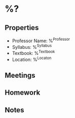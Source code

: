 #+STARTUP: content
#+FILETAGS: :school:

* %?
** Properties
 * Professor Name: %^{Professor}
 * Syllabus: %^{Syllabus}
 * Textbook: %^{Textbook}
 * Location: %^{Locaton}

** Meetings
** Homework
** Notes
